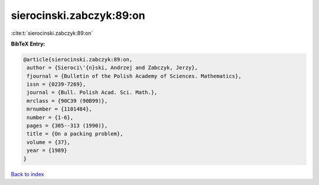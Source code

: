 sierocinski.zabczyk:89:on
=========================

:cite:t:`sierocinski.zabczyk:89:on`

**BibTeX Entry:**

.. code-block:: bibtex

   @article{sierocinski.zabczyk:89:on,
    author = {Sieroci\'{n}ski, Andrzej and Zabczyk, Jerzy},
    fjournal = {Bulletin of the Polish Academy of Sciences. Mathematics},
    issn = {0239-7269},
    journal = {Bull. Polish Acad. Sci. Math.},
    mrclass = {90C39 (90B99)},
    mrnumber = {1101484},
    number = {1-6},
    pages = {305--313 (1990)},
    title = {On a packing problem},
    volume = {37},
    year = {1989}
   }

`Back to index <../By-Cite-Keys.html>`_
